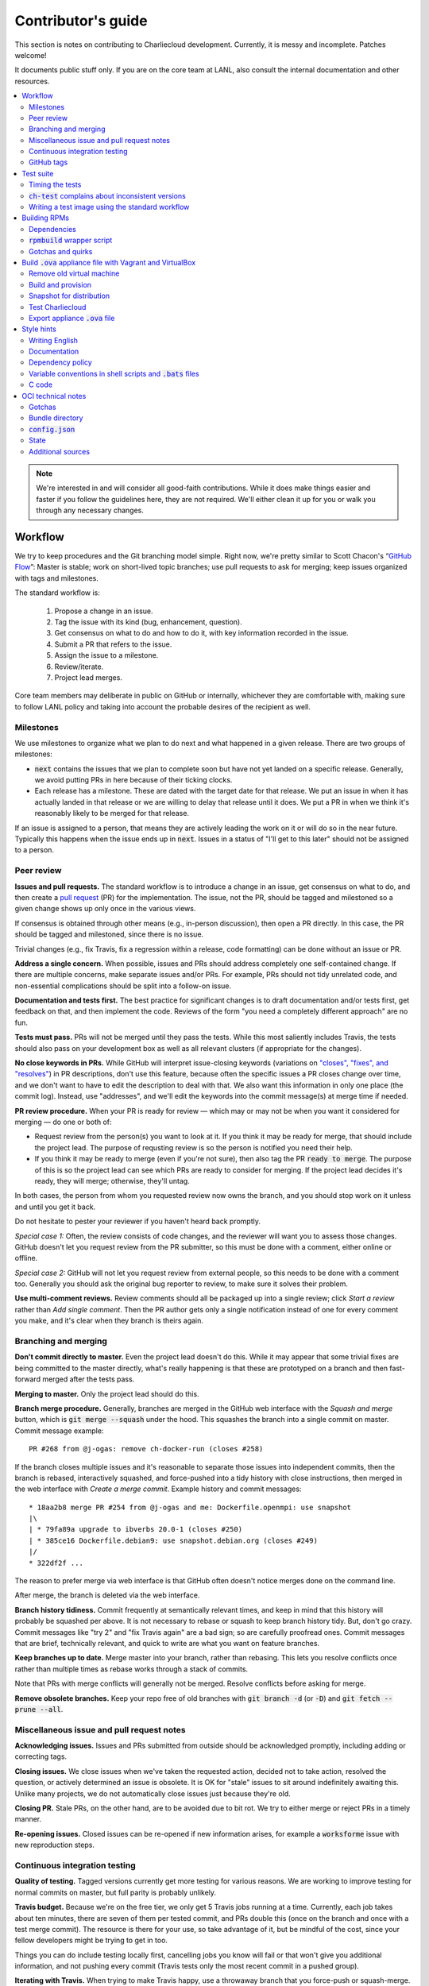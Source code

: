 Contributor's guide
*******************

This section is notes on contributing to Charliecloud development. Currently,
it is messy and incomplete. Patches welcome!

It documents public stuff only. If you are on the core team at LANL, also
consult the internal documentation and other resources.

.. contents::
   :depth: 2
   :local:

.. note::

   We're interested in and will consider all good-faith contributions. While
   it does make things easier and faster if you follow the guidelines here,
   they are not required. We'll either clean it up for you or walk you through
   any necessary changes.


Workflow
========

We try to keep procedures and the Git branching model simple. Right now, we're
pretty similar to Scott Chacon's “`GitHub Flow
<http://scottchacon.com/2011/08/31/github-flow.html>`_”: Master is stable;
work on short-lived topic branches; use pull requests to ask for merging; keep issues organized with tags and milestones.

The standard workflow is:

  1. Propose a change in an issue.

  2. Tag the issue with its kind (bug, enhancement, question).

  3. Get consensus on what to do and how to do it, with key information
     recorded in the issue.

  4. Submit a PR that refers to the issue.

  5. Assign the issue to a milestone.

  6. Review/iterate.

  7. Project lead merges.

Core team members may deliberate in public on GitHub or internally, whichever
they are comfortable with, making sure to follow LANL policy and taking into
account the probable desires of the recipient as well.

Milestones
----------

We use milestones to organize what we plan to do next and what happened in a
given release. There are two groups of milestones:

* :code:`next` contains the issues that we plan to complete soon but have not
  yet landed on a specific release. Generally, we avoid putting PRs in here
  because of their ticking clocks.

* Each release has a milestone. These are dated with the target date for that
  release. We put an issue in when it has actually landed in that release or
  we are willing to delay that release until it does. We put a PR in when we
  think it's reasonably likely to be merged for that release.

If an issue is assigned to a person, that means they are actively leading the
work on it or will do so in the near future. Typically this happens when the
issue ends up in :code:`next`. Issues in a status of "I'll get to this later"
should not be assigned to a person.

Peer review
-----------

**Issues and pull requests.** The standard workflow is to introduce a
change in an issue, get consensus on what to do, and then create a `pull
request <https://git-scm.com/book/en/v2/GitHub-Contributing-to-a-Project>`_
(PR) for the implementation. The issue, not the PR, should be tagged and
milestoned so a given change shows up only once in the various views.

If consensus is obtained through other means (e.g., in-person discussion),
then open a PR directly. In this case, the PR should be tagged and milestoned,
since there is no issue.

Trivial changes (e.g., fix Travis, fix a regression within a release,
code formatting) can be done without an issue or PR.

**Address a single concern.** When possible, issues and PRs should address
completely one self-contained change. If there are multiple concerns, make
separate issues and/or PRs. For example, PRs should not tidy unrelated code,
and non-essential complications should be split into a follow-on issue.

**Documentation and tests first.** The best practice for significant changes
is to draft documentation and/or tests first, get feedback on that, and then
implement the code. Reviews of the form "you need a completely different
approach" are no fun.

**Tests must pass.** PRs will not be merged until they pass the tests. While
this most saliently includes Travis, the tests should also pass on your
development box as well as all relevant clusters (if appropriate for the
changes).

**No close keywords in PRs.** While GitHub will interpret issue-closing
keywords (variations on `"closes", "fixes", and "resolves"
<https://help.github.com/en/articles/closing-issues-using-keywords>`_) in PR
descriptions, don't use this feature, because often the specific issues a PR
closes change over time, and we don't want to have to edit the description to
deal with that. We also want this information in only one place (the commit
log). Instead, use "addresses", and we'll edit the keywords into the commit
message(s) at merge time if needed.

**PR review procedure.** When your PR is ready for review — which may or may
not be when you want it considered for merging — do one or both of:

* Request review from the person(s) you want to look at it. If you think it
  may be ready for merge, that should include the project lead. The purpose of
  requsting review is so the person is notified you need their help.

* If you think it may be ready to merge (even if you're not sure), then also
  tag the PR :code:`ready to merge`. The purpose of this is so the project
  lead can see which PRs are ready to consider for merging. If the project
  lead decides it's ready, they will merge; otherwise, they'll untag.

In both cases, the person from whom you requested review now owns the branch,
and you should stop work on it unless and until you get it back.

Do not hesitate to pester your reviewer if you haven't heard back promptly.

*Special case 1:* Often, the review consists of code changes, and the reviewer
will want you to assess those changes. GitHub doesn't let you request review
from the PR submitter, so this must be done with a comment, either online or
offline.

*Special case 2:* GitHub will not let you request review from external people,
so this needs to be done with a comment too. Generally you should ask the
original bug reporter to review, to make sure it solves their problem.

**Use multi-comment reviews.** Review comments should all be packaged up into
a single review; click *Start a review* rather than *Add single comment*. Then
the PR author gets only a single notification instead of one for every comment
you make, and it's clear when they branch is theirs again.

Branching and merging
---------------------

**Don't commit directly to master.** Even the project lead doesn't do this.
While it may appear that some trivial fixes are being committed to the master
directly, what's really happening is that these are prototyped on a branch and
then fast-forward merged after the tests pass.

**Merging to master.** Only the project lead should do this.

**Branch merge procedure.** Generally, branches are merged in the GitHub web
interface with the *Squash and merge* button, which is :code:`git merge
--squash` under the hood. This squashes the branch into a single commit on
master. Commit message example::

  PR #268 from @j-ogas: remove ch-docker-run (closes #258)

If the branch closes multiple issues and it's reasonable to separate those
issues into independent commits, then the branch is rebased, interactively
squashed, and force-pushed into a tidy history with close instructions, then
merged in the web interface with *Create a merge commit*. Example history and
commit messages::

  * 18aa2b8 merge PR #254 from @j-ogas and me: Dockerfile.openmpi: use snapshot
  |\
  | * 79fa89a upgrade to ibverbs 20.0-1 (closes #250)
  | * 385ce16 Dockerfile.debian9: use snapshot.debian.org (closes #249)
  |/
  * 322df2f ...

The reason to prefer merge via web interface is that GitHub often doesn't
notice merges done on the command line.

After merge, the branch is deleted via the web interface.

**Branch history tidiness.** Commit frequently at semantically relevant times,
and keep in mind that this history will probably be squashed per above. It is
not necessary to rebase or squash to keep branch history tidy. But, don't go
crazy. Commit messages like "try 2" and "fix Travis again" are a bad sign; so
are carefully proofread ones. Commit messages that are brief, technically
relevant, and quick to write are what you want on feature branches.

**Keep branches up to date.** Merge master into your branch, rather than
rebasing. This lets you resolve conflicts once rather than multiple times as
rebase works through a stack of commits.

Note that PRs with merge conflicts will generally not be merged. Resolve
conflicts before asking for merge.

**Remove obsolete branches.** Keep your repo free of old branches with
:code:`git branch -d` (or :code:`-D`) and :code:`git fetch --prune --all`.

Miscellaneous issue and pull request notes
------------------------------------------

**Acknowledging issues.** Issues and PRs submitted from outside should be
acknowledged promptly, including adding or correcting tags.

**Closing issues.** We close issues when we've taken the requested action,
decided not to take action, resolved the question, or actively determined an
issue is obsolete. It is OK for "stale" issues to sit around indefinitely
awaiting this. Unlike many projects, we do not automatically close issues just
because they're old.

**Closing PR.** Stale PRs, on the other hand, are to be avoided due to bit
rot. We try to either merge or reject PRs in a timely manner.

**Re-opening issues.** Closed issues can be re-opened if new information
arises, for example a :code:`worksforme` issue with new reproduction steps.

Continuous integration testing
------------------------------

**Quality of testing.** Tagged versions currently get more testing for various
reasons. We are working to improve testing for normal commits on master, but
full parity is probably unlikely.

**Travis budget.** Because we're on the free tier, we only get 5 Travis jobs
running at a time. Currently, each job takes about ten minutes, there are
seven of them per tested commit, and PRs double this (once on the branch and
once with a test merge commit). The resource is there for your use, so take
advantage of it, but be mindful of the cost, since your fellow developers
might be trying to get in too.

Things you can do include testing locally first, cancelling jobs you know will
fail or that won't give you additional information, and not pushing every
commit (Travis tests only the most recent commit in a pushed group).

**Iterating with Travis.** When trying to make Travis happy, use a throwaway
branch that you force-push or squash-merge. Don't submit a PR with half a
dozen "fix Travis" commits.

**Purging Docker cache.** :code:`misc/docker-clean.sh` can be used to purge
your Docker cache, either by removing all tags or deleting all containers and
images. The former is generally preferred, as it lets you update only those
base images that have actually changed (the ones that haven't will be
re-tagged).

GitHub tags
-----------

What kind of issue is it?
~~~~~~~~~~~~~~~~~~~~~~~~~

:code:`bug`
  Problem of some kind that needs to be fixed; i.e., something doesn't work.
  This includes usability and documentation problems. Should have steps to
  reproduce with expected and actual behavior.

:code:`enhancement`
  Things work, but it would be better if something was different. For example,
  a new feature proposal or refactoring. Should have steps to reproduce with
  desired and actual behavior.

:code:`help wanted`
  The core team does not plan to address this issue, perhaps because we don't
  know how, but we think it would be good to address it. We hope someone from
  the community will volunteer.

:code:`key issue`
  A particularly important or notable issue.

:code:`question`
  Support request that does not report a problem or ask for a change. Close
  these after the question is answered or several days with no activity.

What do we plan to do about it?
~~~~~~~~~~~~~~~~~~~~~~~~~~~~~~~

For all of these, leave other tags in place, e.g. :code:`bug`.

:code:`deferred`
  No plans to do this, but not rejected. These issues stay open, because we do
  not consider the deferred state resolved. Submitting PRs on these issues is
  risky; you probably want to argue successfully that it should be done before
  starting work on it.

:code:`duplicate`
  Same as some other previously reported issue. In addition to this tag,
  duplicates should refer to the other issue and be closed.

:code:`obsolete`
  No longer relevant, moot, etc. Close.

:code:`erroneous`
  Not a Charliecloud issue; close. *Use caution when blaming a problem on user
  error. Often (or usually) there is a documentation or usability bug that
  caused the "user error".*

:code:`ready to merge`
  PRs only. Adding this tag speculates that the PR is complete and requests it
  be considered for merging to master. If the project lead requests changes,
  they'll remove the tag. Re-add it when you're ready to try again. Lead
  removes tag after merging.

:code:`wontfix`
  We are not going to do this, and we won't merge PRs. Close issue after
  tagging, though sometimes you'll want to leave a few days to allow for
  further discussion to catch mistaken tags.

:code:`worksforme`
  We cannot reproduce the issue. Typical workflow is to tag, then wait a few
  days for clarification before closing.


Test suite
==========

Timing the tests
----------------

The :code:`ts` utility from :code:`moreutils` is quite handy. The following
prepends each line with the elapsed time since the previous line::

  $ ch-test -s quick | ts -i '%M:%.S'

Note: a skipped test isn't free; I see ~0.15 seconds to do a skip.

:code:`ch-test` complains about inconsistent versions
-----------------------------------------------------

There are multiple ways to ask Charliecloud for its version number. These
should all give the same result. If they don't, :code:`ch-test` will fail.
Typically, something needs to be rebuilt. Recall that :code:`configure`
contains the version number as a constant, so a common way to get into this
situation is to change Git branches without rebuilding it.

Charliecloud is small enough to just rebuild everything with::

  $ ./autogen.sh && ./configure && make clean && make


Writing a test image using the standard workflow
------------------------------------------------

Summary
~~~~~~~

The Charliecloud test suite has a workflow that can build images by two
methods:

1. From a Dockerfile, using :code:`ch-build`.
2. By running a custom script.

To create an image that will be built and unpacked and/or mounted, create a
file in :code:`examples` (if the image recipe is useful as an example) or
:code:`test` (if not) called :code:`{Dockerfile,Build}.foo`. This will create
an image tagged :code:`foo`. Additional tests can be added to the test suite
Bats files.

To create an image with its own tests, documentation, etc., create a directory
in :code:`examples`. In this directory, place
:code:`{Dockerfile,Build}[.foo]` to build the image and :code:`test.bats` with
your tests. For example, the file :code:`examples/foo/Dockerfile` will create
an image tagged :code:`foo`, and :code:`examples/foo/Dockerfile.bar` tagged
:code:`foo-bar`. These images also get the build and unpack/mount tests.

Additional directories can be symlinked into :code:`examples` and will be
integrated into the test suite. This allows you to create a site-specific test
suite. :code:`ch-test` finds tests at any directory depth; e.g.
:code:`examples/foo/bar/Dockerfile.baz` will create a test image tagged
:code:`bar-baz`.

Image tags in the test suite must be unique.

Order of processing; within each item, alphabetical order:

1. Dockerfiles in :code:`test`.
2. :code:`Build` files in :code:`test`.
3. Dockerfiles in :code:`examples`.
4. :code:`Build` files in :code:`examples`.

The purpose of doing :code:`Build` second is so they can leverage what has
already been built by a Dockerfile, which is often more straightforward.

How to specify when to include and exclude a test image
~~~~~~~~~~~~~~~~~~~~~~~~~~~~~~~~~~~~~~~~~~~~~~~~~~~~~~~

Each of these image build files must specify its scope for building and
running, which must be greater than or equal than the scope of all tests in
any corresponding :code:`.bats` files. Exactly one of the following strings
must appear:

.. code-block:: none

  ch-test-scope: quick
  ch-test-scope: standard
  ch-test-scope: full

Other stuff on the line (e.g., comment syntax) is ignored.

Optional test modification directives are:

  :code:`ch-test-arch-exclude: ARCH`
    If the output of :code:`uname -m` matches :code:`ARCH`, skip the file.

  :code:`ch-test-builder-exclude: BUILDER`
    If using :code:`BUILDER`, skip the file.

  :code:`ch-test-builder-include: BUILDER`
    If specified, run only if using :code:`BUILDER`. Can be repeated to
    include multiple builders. If specified zero times, all builders are
    included.

  :code:`ch-test-need-sudo`
    Run only if user has sudo.

How to write a :code:`Dockerfile` recipe
~~~~~~~~~~~~~~~~~~~~~~~~~~~~~~~~~~~~~~~~

It's a standard Dockerfile.

How to write a :code:`Build` recipe
~~~~~~~~~~~~~~~~~~~~~~~~~~~~~~~~~~~

This is an arbitrary script or program that builds the image. It gets three
command line arguments:

  * :code:`$1`: Absolute path to directory containing :code:`Build`.

  * :code:`$2`: Absolute path and name of output image, without extension.
    This can be either:

    * Tarball compressed with gzip or xz; append :code:`.tar.gz` or
      :code:`.tar.xz` to :code:`$2`. If :code:`ch-test --pack-fmt=squash`,
      then this tarball will be unpacked and repacked as a SquashFS.
      Therefore, only use tarball output if the image build process naturally
      produces it and you would have to unpack it to get a directory (e.g.,
      :code:`docker export`).

    * Directory; use :code:`$2` unchanged. The contents of this directory will
      be packed without any enclosing directory, so if you want an enclosing
      directory, include one. Hidden (dot) files in :code:`$2` will be ignored.

  * :code:`$3`: Absolute path to temporary directory for use by the script.
    This can be used for whatever and need no be cleaned up; the test harness
    will delete it.

Other requirements:

  * The script may write only in two directories: (a) the parent directory of
    :code:`$2` and (b) :code:`$3`. Specifically, it may not write to the
    current working directory. Everything written to the parent directory of
    :code:`$2` must have a name starting with :code:`$(basename $2)`.

  * The first entry in :code:`$PATH` will be the Charliecloud under test,
    i.e., bare :code:`ch-*` commands will be the right ones.

  * Any programming language is permitted. To be included in the Charliecloud
    source code, a language already in the test suite dependencies is
    required.

  * The script must test for its dependencies and fail with appropriate error
    message and exit code if something is missing. To be included in the
    Charliecloud source code, all dependencies must be something we are
    willing to install and test.

  * Exit codes:

    * 0: Image successfully created.
    * 65: One or more dependencies were not met.
    * 126 or 127: No interpreter available for script language (the shell
      takes care of this).
    * else: An error occurred.


Building RPMs
=============

We maintain :code:`.spec` files and infrastructure for building RPMs in the
Charliecloud source code. This is for two purposes:

  1. We maintain our own Fedora RPMs (see `packaging guidelines
     <https://docs.fedoraproject.org/en-US/packaging-guidelines/>`_).

  2. We want to be able to build an RPM of any commit.

Item 2 is tested; i.e., if you break the RPM build, the test suite will fail.

This section describes how to build the RPMs and the pain we've hopefully
abstracted away.

Dependencies
------------

  * charliecloud
  * Python 3.4+
  * Either:

    * the provided example :code:`centos7` or :code:`centos8` image
    * a RHEL/CentOS 7 or newer container image with (note there are different
      python version names for the listed packages in RHEL/CentOS 8):
      * autoconf
      * automake
      * gcc
      * make
      * python36
      * python36-sphinx
      * python36-sphinx_rtd_theme
      * rpm-build
      * rpmlint
      * rsync


:code:`rpmbuild` wrapper script
-------------------------------

While building the Charliecloud RPMs is not too weird, we provide a script to
streamline it. The purpose is to (a) make it easy to build versions not
matching the working directory, (b) use an arbitrary :code:`rpmbuild`
directory, and (c) build in a Charliecloud container for non-RPM-based
environments.

The script must be run from the root of a Charliecloud Git working directory.

Usage::

  $ packaging/fedora/build [OPTIONS] IMAGE VERSION

Options:

  * :code:`--install` : Install the RPMs after building into the build
    environment.

  * :code:`--rpmbuild=DIR` : Use RPM build directory root :code:`DIR`
    (default: :code:`~/rpmbuild`).

For example, to build a version 0.9.7 RPM from the CentOS 7 image provided with
the test suite, on any system, and leave the results in :code:`~/rpmbuild/RPMS`
(note that the test suite would also build the necessary image diretory::

  $ bin/ch-build2dir -t centos7 -f ./examples/Dockerfile.centos7 ./examples $CH_TEST_IMGDIR
  $ packaging/fedora/build ${CH_TEST_IMGDIR}/centos7 0.9.7-1

To build a pre-release RPM of Git HEAD using the CentOS 7 image::

  $ bin/ch-build2dir -t centos7 -f ./examples/Dockerfile.centos7 ./examples $CH_TEST_IMGDIR
  $ packaging/fedora/build ${CH_TEST_IMGDIR}/centos7 HEAD

Gotchas and quirks
------------------

RPM versions and releases
~~~~~~~~~~~~~~~~~~~~~~~~~

If :code:`VERSION` is :code:`HEAD`, then the RPM version will be the content
of :code:`VERSION.full` for that commit, including Git gobbledygook, and the
RPM release will be :code:`0`. Note that such RPMs cannot be reliably upgraded
because their version numbers are unordered.

Otherwise, :code:`VERSION` should be a released Charliecloud version followed
by a hyphen and the desired RPM release, e.g. :code:`0.9.7-3`.

Other values of :code:`VERSION` (e.g., a branch name) may work but are not
supported.

Packaged source code and RPM build config come from different commits
~~~~~~~~~~~~~~~~~~~~~~~~~~~~~~~~~~~~~~~~~~~~~~~~~~~~~~~~~~~~~~~~~~~~~

The spec file, :code:`build` script, :code:`.rpmlintrc`, etc. come from the
working directory, but the package source is from the specified commit. This
is what enables us to make additional RPM releases for a given Charliecloud
release (e.g. 0.9.7-2).

Corollaries of this policy are that RPM build configuration can be any or no
commit, and it's not possible to create an RPM of uncommitted source code.

Changelog maintenance
~~~~~~~~~~~~~~~~~~~~~

The spec file contains a manually maintained changelog. Add a new entry for
each new RPM release; do not include the Charliecloud release notes.

For released versions, :code:`build` verifies that the most recent changelog
entry matches the given :code:`VERSION` argument. The timestamp is not
automatically verified.

For other Charliecloud versions, :code:`build` adds a generic changelog entry
with the appropriate version stating that it's a pre-release RPM.


.. _build-ova:

Build :code:`.ova` appliance file with Vagrant and VirtualBox
=============================================================

This section uses Vagrant and the VirtualBox GUI to create a :code:`.ova` file
that you can provide to end users as described in Installation. You should
read the section on building the VM with Vagrant there as well.

Remove old virtual machine
--------------------------

Each time we create a new image to distribute, we start from scratch rather
than updating the old image. Therefore, we must remove the old image::

   $ cd packaging/vagrant
   $ vagrant destroy

Build and provision
-------------------

The most important differences with this build procedure have to do with
login. A second user :code:`charlie` is created and endowed with passwordless
:code:`sudo`; SSH will allow login with password; and the console will
automatically log in :code:`charlie`. You need to reboot for the latter to
take effect (which is done in the next step).

::

   $ vagrant up
   $ vagrant provision --provision-with=ova

Snapshot for distribution
-------------------------

We want to distribute a small appliance file, but one that passes the tests.
Running the tests greatly bloats the appliance. Therefore, we'll take a
snapshot of the powered-off VM named :code:`exportme`, run the tests, and then
roll back to the snapshot before exporting.

::

   $ vagrant halt
   $ VBoxManage modifyvm charliebox --defaultfrontend default
   $ vagrant snapshot save exportme

.. note::

   If you wish to use the appliance yourself, and you prefer to use plain
   VirtualBox instead of Vagrant, now is a good time to clone the VM in the
   GUI. The clone will be protected from Vagrant's attentions later.

Test Charliecloud
-----------------

Restart and test::

   $ vagrant up --provision-with=test

Also: Show the console in the VirtualBox GUI and make sure :code:`charlie` is
logged in.

Export appliance :code:`.ova` file
----------------------------------

This creates a :code:`.ova` file, which is a standard way to package a virtual
machine image with metadata. Some else can then import it into their own
VirtualBox, as described above. (In principle, other virtual machine emulators
should work as well, but we haven't tried.)

These steps are done in the VirtualBox GUI because I haven't figured
out a way to produce a :code:`.ova` in Vagrant, only Vagrant "boxes".

#. Shut down the VM (you can just power it off).

#. Restore the snapshot *exportme*. (Don't use :code:`vagrant shapshot
   restore` because it boots the snapshot and runs the provisioners again.)

#. *File* → *Export appliance*.

#. Select your VM, *charliebox*. Click *Continue*.

#. Configure the export:

   * *Format*: OVF 2.0. (Note: Changing this menu resets the filename.)
   * *File*: Directory and filename you want. (The install procedure above
     uses :code:`charliecloud_centos7.ova`.)
   * *Write manifest file*: unchecked

#. Click *Continue*.

#. Check the descriptive information and click *Export*. (For example, maybe
   you want to put the Charliecloud version in the *Version* field.)

#. Distribute the resulting file, which should be about 800–900MiB.



Style hints
===========

We haven't written down a comprehensive style guide. Generally, follow the
style of the surrounding code, think in rectangles rather than lines of code
or text, and avoid CamelCase.

Note that Reid is very picky about style, so don’t feel singled out if he
complains (or even updates this section based on your patch!). He tries to be
nice about it.

Writing English
---------------

* When describing what something does (e.g., your PR or a command), use the
  `imperative mood <https://chris.beams.io/posts/git-commit/#imperative>`_,
  i.e., write the orders you are giving rather than describe what the thing
  does. For example, do:

    | Inject files from the host into an image directory.
    | Add :code:`--join-pid` option to :code:`ch-run`.

  Do not (indicative mood):

    | Injects files from the host into an image directory.
    | Adds :code:`--join-pid` option to :code:`ch-run`.

* Use sentence case for titles, not title case.

* If it's not a sentence, start with a lower-case character.

* Use spell check. Keep your personal dictionary updated so your editor is not
  filled with false positives.

Documentation
-------------

Heading underline characters:

  1. Asterisk, :code:`*`, e.g. "5. Contributor's guide"
  2. Equals, :code:`=`, e.g. "5.7 OCI technical notes"
  3. Hyphen, :code:`-`, e.g. "5.7.1 Gotchas"
  4. Tilde, :code:`~`, e.g. "5.7.1.1 Namespaces" (try to avoid)

.. _dependency-policy:

Dependency policy
-----------------

Specific dependencies (prerequisites) are stated elsewhere in the
documentation. This section describes our policy on which dependencies are
acceptable.

Generally
~~~~~~~~~

All dependencies must be stated and justified in the documentation.

We want Charliecloud to run on as many systems as practical, so we work hard
to keep dependencies minimal. However, because Charliecloud depends on new-ish
kernel features, we do depend on standards of similar vintage.

Core functionality should be available even on small systems with basic Linux
distributions, so dependencies for run-time and build-time are only the bare
essentials. Exceptions, to be used judiciously:

  * Features that add convenience rather than functionality may have
    additional dependencies that are reasonably expected on most systems where
    the convenience would be used.

  * Features that only work if some other software is present (example: the
    Docker wrapper scripts) can add dependencies of that other software.

The test suite is tricky, because we need a test framework and to set up
complex test fixtures. We have not yet figured out how to do this at
reasonable expense with dependencies as tight as run- and build-time, so there
are systems that do support Charliecloud but cannot run the test suite.

Building the documentation needs Sphinx features that have not made their way
into common distributions (i.e., RHEL), so we use recent versions of Sphinx
and provide a source distribution with pre-built documentation.

Building the RPMs should work on RPM-based distributions with a kernel new
enough to support Charliecloud. You might need to install additional packages
(but not from third-party repositories).


:code:`curl` vs. :code:`wget`
~~~~~~~~~~~~~~~~~~~~~~~~~~~~~

For URL downloading in shell code, including Dockerfiles, use :code:`wget -nv`.

Both work fine for our purposes, and we need to use one or the other
consistently. According to Debian's popularity contest, 99.88% of reporting
systems have :code:`wget` installed, vs. about 44% for :code:`curl`. On the
other hand, :code:`curl` is in the minimal install of CentOS 7 while
:code:`wget` is not.

For now, Reid just picked :code:`wget` because he likes it better.

Variable conventions in shell scripts and :code:`.bats` files
-------------------------------------------------------------

* Separate words with underscores.

* User-configured environment variables: all uppercase, :code:`CH_TEST_`
  prefix. Do not use in individual :code:`.bats` files; instead, provide an
  intermediate variable.

* Variables local to a given file: lower case, no prefix.

* Bats: set in :code:`common.bash` and then used in :code:`.bats` files: lower
  case, :code:`ch_` prefix.

* Surround lower-case variables expanded in strings with curly braces, unless
  they're the only thing in the string. E.g.:

  .. code-block:: none

    "${foo}/bar"  # yes
    "$foo"        # yes
    "$foo/bar"    # no
    "${foo}"      # no

* Quote the entire string instead of just the variable when practical:

  .. code-block:: none

    "${foo}/bar"  # yes
    "${foo}"/bar  # no
    "$foo"/bar    # no

* Don't quote variable assignments or other places where not needed (e.g.,
  case statements). E.g.:

  .. code-block:: none

    foo=${bar}/baz    # yes
    foo="${bar}/baz"  # no

C code
------

:code:`const`
~~~~~~~~~~~~~

The :code:`const` keyword is used to indicate that variables are read-only. It
has a variety of uses; in Charliecloud, we use it for `function pointer
arguments <https://softwareengineering.stackexchange.com/a/204720>`_ to state
whether or not the object pointed to will be altered by the function. For
example:

.. code-block:: c

  void foo(const char *in, char *out)

is a function that will not alter the string pointed to by :code:`in` but may
alter the string pointed to by :code:`out`. (Note that :code:`char const` is
equivalent to :code:`const char`, but we use the latter order because that's
what appears in GCC error messages.)

We do not use :code:`const` on local variables or function arguments passed by
value. One could do this to be more clear about what is and isn't mutable, but
it adds quite a lot of noise to the source code, and in our evaluations didn't
catch any bugs. We also do not use it on double pointers (e.g., :code:`char
**out` used when a function allocates a string and sets the caller's pointer
to point to it), because so far those are all out-arguments and C has
`confusing rules <http://c-faq.com/ansi/constmismatch.html>`_ about double
pointers and :code:`const`.


OCI technical notes
===================

This section describes our analysis of the Open Container Initiative (OCI)
specification and implications for our implementation in :code:`ch-run-oci`.
Anything relevant for users goes in that man page; here is for technical
details. The main goals are to guide Charliecloud development and provide and
opportunity for peer-review of our work.

Currently, :code:`ch-run-oci` is only tested with Buildah. These notes
describe what we are seeing from Buildah's runtime expectations.

Gotchas
-------

Namespaces
~~~~~~~~~~

Buildah sets up its own user and mount namespaces before invoking the runtime,
though it does not change the root directory. We do not understand why. In
particular, this means that you cannot see the container root filesystem it
provides without joining those namespaces. To do so:

#. Export :code:`CH_RUN_OCI_LOGFILE` with some logfile path.
#. Export :code:`CH_RUN_OCI_DEBUG_HANG` with the step you want to examine
   (e.g., :code:`create`).
#. Run :code:`ch-build -b buildah`.
#. Make note of the PID in the logfile.
#. :code:`$ nsenter -U -m -t $PID bash`

Supervisor process and maintaining state
~~~~~~~~~~~~~~~~~~~~~~~~~~~~~~~~~~~~~~~~

OCI (and thus Buildah) expects a process that exists throughout the life of
the container. This conflicts with Charliecloud's lack of a supervisor process.

**FIXME**

Bundle directory
----------------

* OCI documentation (very incomplete): https://github.com/opencontainers/runtime-spec/blob/master/bundle.md

The bundle directory defines the container and is used to communicate between
Buildah and the runtime. The root filesystem (:code:`mnt/rootfs`) is mounted
within Buildah's namespaces, so you'll want to join them before examination.

:code:`ch-run-oci` has restrictions on bundle directory path so it can be
inferred from the container ID (see the man page). This lets us store state in
the bundle directory instead of maintaining a second location for container
state.

Example::

   # cd /tmp/buildah265508516
   # ls -lR . | head -40
   .:
   total 12
   -rw------- 1 root root 3138 Apr 25 16:39 config.json
   d--------- 2 root root   40 Apr 25 16:39 empty
   -rw-r--r-- 1 root root  200 Mar  9  2015 hosts
   d--x------ 3 root root   60 Apr 25 16:39 mnt
   -rw-r--r-- 1 root root   79 Apr 19 20:23 resolv.conf

   ./empty:
   total 0

   ./mnt:
   total 0
   drwxr-x--- 19 root root 380 Apr 25 16:39 rootfs

   ./mnt/rootfs:
   total 0
   drwxr-xr-x  2 root root 1680 Apr  8 14:30 bin
   drwxr-xr-x  2 root root   40 Apr  8 14:30 dev
   drwxr-xr-x 15 root root  720 Apr  8 14:30 etc
   drwxr-xr-x  2 root root   40 Apr  8 14:30 home
   [...]

Observations:

#. The weird permissions on :code:`empty` (000) and :code:`mnt` (100) persist
   within the namespaces, so you'll want to be namespace root to look around.

#. :code:`hosts` and :code:`resolv.conf` are identical to the host's.

#. :code:`empty` is still an empty directory with in the namespaces. What is
   this for?

#. :code:`mnt/rootfs` contains the container root filesystem. It is a tmpfs.
   No other new filesystems are mounted within the namespaces.

:code:`config.json`
-------------------

* OCI documentation:

  * https://github.com/opencontainers/runtime-spec/blob/master/config.md
  * https://github.com/opencontainers/runtime-spec/blob/master/config-linux.md

This is the meat of the container configuration. Below is an example
:code:`config.json` along with commentary and how it maps to :code:`ch-run`
arguments. This was pretty-printed with :code:`jq . config.json`, and we
re-ordered the keys to match the documentation.

There are a number of additional keys that appear in the documentation but not
in this example. These are all unsupported, either by ignoring them or
throwing an error. The :code:`ch-run-oci` man page documents comprehensively
what OCI features are and are not supported.

.. code-block:: javascript

   {
     "ociVersion": "1.0.0",

We validate that this is "1.0.0".

.. code-block:: javascript

     "root": {
       "path": "/tmp/buildah115496812/mnt/rootfs"
     },

Path to root filesystem; maps to :code:`NEWROOT`. If key :code:`readonly` is
:code:`false` or absent, add :code:`--write`.

.. code-block:: javascript

     "mounts": [
       {
         "destination": "/dev",
         "type": "tmpfs",
         "source": "/dev",
         "options": [
           "private",
           "strictatime",
           "noexec",
           "nosuid",
           "mode=755",
           "size=65536k"
         ]
       },
       {
         "destination": "/dev/mqueue",
         "type": "mqueue",
         "source": "mqueue",
         "options": [
           "private",
           "nodev",
           "noexec",
           "nosuid"
         ]
       },
       {
         "destination": "/dev/pts",
         "type": "devpts",
         "source": "pts",
         "options": [
           "private",
           "noexec",
           "nosuid",
           "newinstance",
           "ptmxmode=0666",
           "mode=0620"
         ]
       },
       {
         "destination": "/dev/shm",
         "type": "tmpfs",
         "source": "shm",
         "options": [
           "private",
           "nodev",
           "noexec",
           "nosuid",
           "mode=1777",
           "size=65536k"
         ]
       },
       {
         "destination": "/proc",
         "type": "proc",
         "source": "/proc",
         "options": [
           "private",
           "nodev",
           "noexec",
           "nosuid"
         ]
       },
       {
         "destination": "/sys",
         "type": "bind",
         "source": "/sys",
         "options": [
           "rbind",
           "private",
           "nodev",
           "noexec",
           "nosuid",
           "ro"
         ]
       },
       {
         "destination": "/etc/hosts",
         "type": "bind",
         "source": "/tmp/buildah115496812/hosts",
         "options": [
           "rbind"
         ]
       },
       {
         "destination": "/etc/resolv.conf",
         "type": "bind",
         "source": "/tmp/buildah115496812/resolv.conf",
         "options": [
           "rbind"
         ]
       }
     ],

This says what filesystems to mount in the container. It is a mix; it has
tmpfses, bind-mounts of both files and directories, and other
non-device-backed filesystems. The docs suggest a lot of flexibility,
including stuff that won't work in an unprivileged user namespace (e.g.,
filesystems backed by a block device).

The things that matter seem to be the same as Charliecloud defaults.
Therefore, for now we just ignore mounts.

We do add :code:`--no-home` in OCI mode.

.. code-block:: javascript

     "process": {
       "terminal": true,

This says that Buildah wants a pseudoterminal allocated. Charliecloud does not
currently support that, so we error in this case.

However, Buildah can be persuaded to set this :code:`false` if you redirect
its standard input from :code:`/dev/null`, which is the current workaround.
Things work fine.

.. code-block:: javascript

       "cwd": "/",

Maps to :code:`--cd`.

.. code-block:: javascript

       "args": [
         "/bin/sh",
         "-c",
         "apk add --no-cache bc"
       ],

Maps to :code:`CMD [ARG ...]`. Note that we do not run :code:`ch-run` via the
shell, so there aren't worries about shell parsing.

.. code-block:: javascript

       "env": [
         "PATH=/usr/local/sbin:/usr/local/bin:/usr/sbin:/usr/bin:/sbin:/bin",
         "https_proxy=http://proxyout.lanl.gov:8080",
         "no_proxy=localhost,127.0.0.1,.lanl.gov",
         "HTTP_PROXY=http://proxyout.lanl.gov:8080",
         "HTTPS_PROXY=http://proxyout.lanl.gov:8080",
         "NO_PROXY=localhost,127.0.0.1,.lanl.gov",
         "http_proxy=http://proxyout.lanl.gov:8080"
       ],

Environment for the container. The spec does not say whether this is the
complete environment or whether it should be added to some default
environment.

We treat it as a complete environment, i.e., place the variables in a file and
then :code:`--unset-env='*' --set-env=FILE`.

.. code-block:: javascript

       "rlimits": [
         {
           "type": "RLIMIT_NOFILE",
           "hard": 1048576,
           "soft": 1048576
         }
       ]

Process limits Buildah wants us to set with :code:`setrlimit(2)`. Ignored.

.. code-block:: javascript

       "capabilities": {
         ...
       },

Long list of capabilities that Buildah wants. Ignored. (Charliecloud provides
security by remaining an unprivileged process.)

.. code-block:: javascript

       "user": {
         "uid": 0,
         "gid": 0
       },
     },

Maps to :code:`--uid=0 --gid=0`.

.. code-block:: javascript

     "linux": {
       "namespaces": [
         {
           "type": "pid"
         },
         {
           "type": "ipc"
         },
         {
           "type": "mount"
         },
         {
           "type": "user"
         }
       ],

Namespaces that Buildah wants. Ignored; Charliecloud just does user and mount.

.. code-block:: javascript

       "uidMappings": [
         {
           "hostID": 0,
           "containerID": 0,
           "size": 1
         },
         {
           "hostID": 1,
           "containerID": 1,
           "size": 65536
         }
       ],
       "gidMappings": [
         {
           "hostID": 0,
           "containerID": 0,
           "size": 1
         },
         {
           "hostID": 1,
           "containerID": 1,
           "size": 65536
         }
       ],

Describes the identity map between the namespace and host. Buildah wants it
much larger than Charliecloud's single entry and asks for container root to be
host root, which we can't do. Ignored.

.. code-block:: javascript

       "maskedPaths": [
         "/proc/acpi",
         "/proc/kcore",
         ...
       ],
       "readonlyPaths": [
         "/proc/asound",
         "/proc/bus",
         ...
       ]

Spec says to "mask over the provided paths ... so they cannot be read" and
"sed the provided paths as readonly". Ignored. (Unprivileged user namespace
protects us.)

.. code-block:: javascript

     }
   }

End of example.

State
-----

The OCI spec does not say how the JSON document describing state should be
given to the caller. Buildah is happy to get it on the runtime's standard
output.

:code:`ch-run-oci` provides an OCI compliant state document. Status
:code:`creating` will never be returned, because the create operation is
essentially a no-op, and annotations are not supported, so the
:code:`annotations` key will never be given.

Additional sources
------------------

* :code:`buildah` man page: https://github.com/containers/buildah/blob/master/docs/buildah.md
* :code:`buildah bud` man page: https://github.com/containers/buildah/blob/master/docs/buildah-bud.md
* :code:`runc create` man page: https://raw.githubusercontent.com/opencontainers/runc/master/man/runc-create.8.md
* https://github.com/opencontainers/runtime-spec/blob/master/runtime.md

..  LocalWords:  milestoned gh nv cht Chacon's scottchacon
